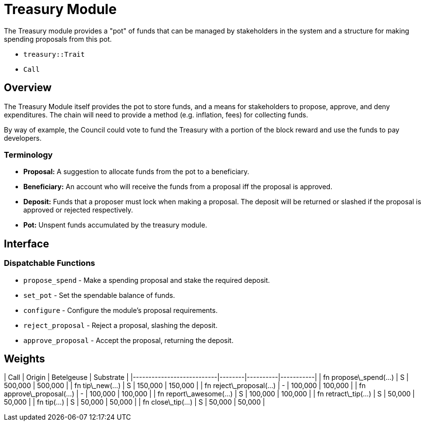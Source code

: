 # Treasury Module

The Treasury module provides a "pot" of funds that can be managed by stakeholders in the
system and a structure for making spending proposals from this pot.

- `treasury::Trait`
- `Call`

## Overview

The Treasury Module itself provides the pot to store funds, and a means for stakeholders to
propose, approve, and deny expenditures.  The chain will need to provide a method (e.g.
inflation, fees) for collecting funds.

By way of example, the Council could vote to fund the Treasury with a portion of the block
reward and use the funds to pay developers.

### Terminology

- **Proposal:** A suggestion to allocate funds from the pot to a beneficiary.
- **Beneficiary:** An account who will receive the funds from a proposal iff
the proposal is approved.
- **Deposit:** Funds that a proposer must lock when making a proposal. The
deposit will be returned or slashed if the proposal is approved or rejected
respectively.
- **Pot:** Unspent funds accumulated by the treasury module.

## Interface

### Dispatchable Functions

- `propose_spend` - Make a spending proposal and stake the required deposit.
- `set_pot` - Set the spendable balance of funds.
- `configure` - Configure the module's proposal requirements.
- `reject_proposal` - Reject a proposal, slashing the deposit.
- `approve_proposal` - Accept the proposal, returning the deposit.

## Weights

| Call                      | Origin | Betelgeuse | Substrate |
|---------------------------|--------|----------|-----------|
| fn propose\_spend(...)    | S      | 500,000  | 500,000   |
| fn tip\_new(...)          | S      | 150,000  | 150,000   |
| fn reject\_proposal(...)  | -      | 100,000  | 100,000   |
| fn approve\_proposal(...) | -      | 100,000  | 100,000   |
| fn report\_awesome(...)   | S      | 100,000  | 100,000   |
| fn retract\_tip(...)      | S      | 50,000   | 50,000    |
| fn tip(...)               | S      | 50,000   | 50,000    |
| fn close\_tip(...)        | S      | 50,000   | 50,000    |
